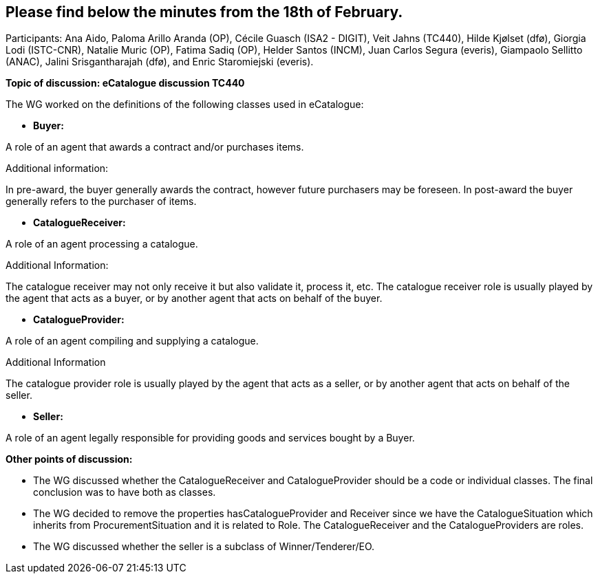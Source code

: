 == Please find below the minutes from the 18th of February.

Participants: Ana Aido, Paloma Arillo Aranda (OP), Cécile Guasch (ISA2 - DIGIT), Veit Jahns (TC440), Hilde Kjølset (dfø), Giorgia Lodi (ISTC-CNR), Natalie Muric (OP), Fatima Sadiq (OP), Helder Santos (INCM), Juan Carlos Segura (everis), Giampaolo Sellitto (ANAC), Jalini Srisgantharajah (dfø), and Enric Staromiejski (everis).

**Topic of discussion: eCatalogue discussion TC440**

The WG worked on the definitions of the following classes used in eCatalogue:

* **Buyer:**

A role of an agent that awards a contract and/or purchases items.

Additional information:

In pre-award, the buyer generally awards the contract, however future purchasers may be foreseen.
In post-award the buyer generally refers to the purchaser of items.

* **CatalogueReceiver:**

A role of an agent processing a catalogue.

Additional Information:

The catalogue receiver may not only receive it but also validate it, process it, etc.
The catalogue receiver role is usually played by the agent that acts as a buyer, or by another agent that acts on behalf of the buyer.

* **CatalogueProvider:**

A role of an agent compiling and supplying a catalogue.

Additional Information

The catalogue provider role is usually played by the agent that acts as a seller, or by another agent that acts on behalf of the seller.

* **Seller:**

A role of an agent legally responsible for providing goods and services bought by a Buyer.

**Other points of discussion:**

* The WG discussed whether the CatalogueReceiver and CatalogueProvider should be a code or individual classes. The final conclusion was to have both as classes.
* The WG decided to remove the properties hasCatalogueProvider and Receiver since we have the CatalogueSituation which inherits from ProcurementSituation and it is related to Role. The CatalogueReceiver and the CatalogueProviders are roles.
* The WG discussed whether the seller is a subclass of Winner/Tenderer/EO.